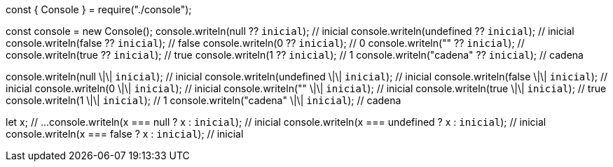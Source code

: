 const { Console } = require("./console");

const console = new Console();
console.writeln(null ?? `inicial`); // inicial
console.writeln(undefined ?? `inicial`); // inicial
console.writeln(false ?? `inicial`); // false
console.writeln(0 ?? `inicial`); // 0
console.writeln("" ?? `inicial`); // 
console.writeln(true ?? `inicial`); // true
console.writeln(1 ?? `inicial`); // 1
console.writeln("cadena" ?? `inicial`); // cadena

console.writeln(null \|\| `inicial`); // inicial
console.writeln(undefined \|\| `inicial`); // inicial
console.writeln(false \|\| `inicial`); // inicial
console.writeln(0 \|\| `inicial`); // inicial
console.writeln("" \|\| `inicial`); // inicial
console.writeln(true \|\| `inicial`); // true
console.writeln(1 \|\| `inicial`); // 1
console.writeln("cadena" \|\| `inicial`); // cadena

let x;
 // ...
console.writeln(x === null ? x : `inicial`); // inicial
console.writeln(x === undefined ? x : `inicial`); // inicial
console.writeln(x === false ? x : `inicial`); // inicial

